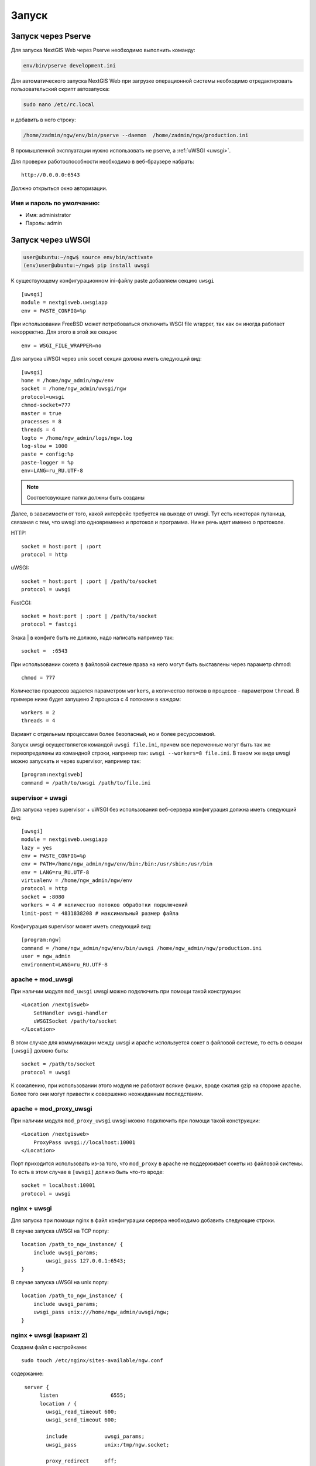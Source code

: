 .. sectionauthor:: Артём Светлов <artem.svetlov@nextgis.ru>

.. _launch:
    
Запуск
======

Запуск через Pserve
-------------------

Для запуска NextGIS Web через Pserve необходимо выполнить команду:

.. code:: bash

    env/bin/pserve development.ini

Для автоматического запуска NextGIS Web при загрузке операционной системы 
необходимо отредактировать пользовательский скрипт автозапуска:

.. code:: bash

    sudo nano /etc/rc.local

и добавить в него строку:

.. code:: bash

    /home/zadmin/ngw/env/bin/pserve --daemon  /home/zadmin/ngw/production.ini

В промышленной эксплуатации нужно использовать не pserve, а :ref:`uWSGI <uwsgi>`.

Для проверки работоспособности необходимо в веб-браузере набрать:

::

    http://0.0.0.0:6543

Должно открыться окно авторизации.

.. note: При запуске pserve через supervisor необходимо добавить настройку environment=LANG=ru_RU.UTF-8 для поддержки русскихимен в названии загружаемых файлов.


Имя и пароль по умолчанию:
~~~~~~~~~~~~~~~~~~~~~~~~~~

* Имя: administrator
* Пароль: admin


.. _uwsgi:

Запуск через uWSGI
------------------

.. code:: bash

    user@ubuntu:~/ngw$ source env/bin/activate
    (env)user@ubuntu:~/ngw$ pip install uwsgi

К существующему конфигурационном ini-файлу paste добавляем секцию
``uwsgi``

::

    [uwsgi]
    module = nextgisweb.uwsgiapp
    env = PASTE_CONFIG=%p

При использовании FreeBSD может потребоваться отключить WSGI file
wrapper, так как он иногда работает некорректно. Для этого в этой же
секции:

::

    env = WSGI_FILE_WRAPPER=no
    
Для запуска uWSGI через unix socet секция должна иметь следующий вид:
    
::
    
    [uwsgi]
    home = /home/ngw_admin/ngw/env
    socket = /home/ngw_admin/uwsgi/ngw
    protocol=uwsgi
    chmod-socket=777
    master = true
    processes = 8
    threads = 4
    logto = /home/ngw_admin/logs/ngw.log
    log-slow = 1000
    paste = config:%p
    paste-logger = %p
    env=LANG=ru_RU.UTF-8

.. note:: Соответсвующие папки должны быть созданы

Далее, в зависимости от того, какой интерфейс требуется на выходе от
uwsgi. Тут есть некоторая путаница, связаная с тем, что uwsgi это
одновременно и протокол и программа. Ниже речь идет именно о протоколе.

HTTP:

::

    socket = host:port | :port
    protocol = http

uWSGI:

::

    socket = host:port | :port | /path/to/socket
    protocol = uwsgi

FastCGI:

::

    socket = host:port | :port | /path/to/socket
    protocol = fastcgi

Знака \| в конфиге быть не должно, надо написать например так:

::

    socket =  :6543    

При использовании сокета в файловой системе права на него могут быть
выставлены через параметр chmod:

::

    chmod = 777

Количество процессов задается параметром ``workers``, а количество
потоков в процессе - параметром ``thread``. В примере ниже будет
запущено 2 процесса с 4 потоками в каждом:

::

    workers = 2
    threads = 4

Вариант с отдельным процессами более безопасный, но и более
ресурсоемкий.

Запуск uwsgi осуществляется командой ``uwsgi file.ini``, причем все
переменные могут быть так же переопределены из командной строки,
например так: ``uwsgi --workers=8 file.ini``. В таком же виде uwsgi
можно запускать и через supervisor, например так:

::

    [program:nextgisweb]
    command = /path/to/uwsgi /path/to/file.ini
    
supervisor + uwsgi
~~~~~~~~~~~~~~~~~~

Для запуска через supervisor + uWSGI без использования веб-сервера конфигурация 
должна иметь следующий вид:
    
::    

   [uwsgi]
   module = nextgisweb.uwsgiapp
   lazy = yes
   env = PASTE_CONFIG=%p
   env = PATH=/home/ngw_admin/ngw/env/bin:/bin:/usr/sbin:/usr/bin
   env = LANG=ru_RU.UTF-8
   virtualenv = /home/ngw_admin/ngw/env
   protocol = http
   socket = :8080
   workers = 4 # количество потоков обработки подключений
   limit-post = 4831838208 # максимальный размер файла

Конфигурация supervisor может иметь следующий вид:
    
::
    
    [program:ngw]
    command = /home/ngw_admin/ngw/env/bin/uwsgi /home/ngw_admin/ngw/production.ini
    user = ngw_admin
    environment=LANG=ru_RU.UTF-8


apache + mod\_uwsgi
~~~~~~~~~~~~~~~~~~~

При наличии модуля ``mod_uwsgi`` uwsgi можно подключить при помощи такой
конструкции:

::

    <Location /nextgisweb>
        SetHandler uwsgi-handler
        uWSGISocket /path/to/socket
    </Location>

В этом случае для коммуникации между uwsgi и apache используется сокет в
файловой системе, то есть в секции ``[uwsgi]`` должно быть:

::

    socket = /path/to/socket
    protocol = uwsgi

К сожалению, при использовании этого модуля не работают всякие фишки,
вроде сжатия gzip на стороне apache. Более того они могут привести к
совершенно неожиданным последствиям.

apache + mod\_proxy\_uwsgi
~~~~~~~~~~~~~~~~~~~~~~~~~~

При наличии модуля ``mod_proxy_uwsgi`` uwsgi можно подключить при помощи
такой конструкции:

::

    <Location /nextgisweb>
        ProxyPass uwsgi://localhost:10001
    </Location>

Порт приходится использовать из-за того, что ``mod_proxy`` в apache не
поддерживает сокеты из файловой системы. То есть в этом случае в
``[uwsgi]`` должно быть что-то вроде:

::

    socket = localhost:10001
    protocol = uwsgi
    
nginx + uwsgi
~~~~~~~~~~~~~

Для запуска при помощи nginx в файл конфигурации сервера необходимо добавить 
следующие строки.

В случае запуска uWSGI на TCP порту:    

:: 

    location /path_to_ngw_instance/ {
        include uwsgi_params;
	    uwsgi_pass 127.0.0.1:6543;
    }
    
    
В случае запуска uWSGI на unix порту:    

:: 

    location /path_to_ngw_instance/ {
        include uwsgi_params;
        uwsgi_pass unix:///home/ngw_admin/uwsgi/ngw;
    }


nginx + uwsgi (вариант 2)
~~~~~~~~~~~~~~~~~~~~~~~~~

Создаем файл с настройками:  

::

	sudo touch /etc/nginx/sites-available/ngw.conf

содержание:  

::

     server {
          listen                 6555;
          location / {
            uwsgi_read_timeout 600;
            uwsgi_send_timeout 600;

            include            uwsgi_params;
            uwsgi_pass         unix:/tmp/ngw.socket;

            proxy_redirect     off;
            proxy_set_header   Host $host;
            proxy_set_header   X-Real-IP $remote_addr;
            proxy_set_header   X-Forwarded-For $proxy_add_x_forwarded_for;
            proxy_set_header   X-Forwarded-Host $server_name;
        }
    }


Setup uWSGI

::

	[app:main]
	use = egg:nextgisweb
	
	# путь к основному конфигурационному файлу
	config = /opt/ngw/config.ini
	
	# путь к конфигурационному файлу библиотеки logging
	# logging = %(here)s/logging.ini
	
	# полезные для отладки параметры
	# pyramid.reload_templates = true
	# pyramid.includes = pyramid_debugtoolbar
	
	[server:main]
	use = egg:waitress#main
	host = 0.0.0.0
	port = 6543
	
	[uwsgi]
	plugins = python
	home = /opt/ngw/env
	module = nextgisweb.uwsgiapp
	env = PASTE_CONFIG=%p
	socket = /tmp/ngw.socket
	protocol = uwsgi
	chmod-socket=777
	paste-logger = %p
	workers = 8
